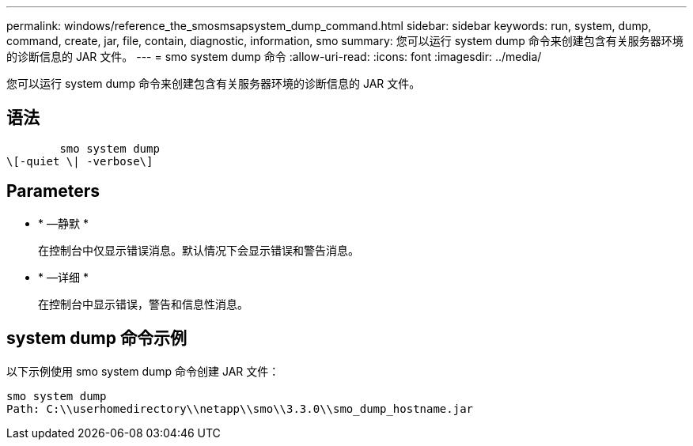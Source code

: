 ---
permalink: windows/reference_the_smosmsapsystem_dump_command.html 
sidebar: sidebar 
keywords: run, system, dump, command, create, jar, file, contain, diagnostic, information, smo 
summary: 您可以运行 system dump 命令来创建包含有关服务器环境的诊断信息的 JAR 文件。 
---
= smo system dump 命令
:allow-uri-read: 
:icons: font
:imagesdir: ../media/


[role="lead"]
您可以运行 system dump 命令来创建包含有关服务器环境的诊断信息的 JAR 文件。



== 语法

[listing]
----

        smo system dump
\[-quiet \| -verbose\]
----


== Parameters

* * —静默 *
+
在控制台中仅显示错误消息。默认情况下会显示错误和警告消息。

* * —详细 *
+
在控制台中显示错误，警告和信息性消息。





== system dump 命令示例

以下示例使用 smo system dump 命令创建 JAR 文件：

[listing]
----
smo system dump
Path: C:\\userhomedirectory\\netapp\\smo\\3.3.0\\smo_dump_hostname.jar
----